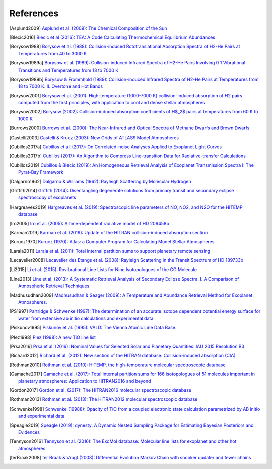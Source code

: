 .. _references:

References
==========

.. [Asplund2009] `Asplund et al. (2009): The Chemical Composition of the Sun <https://ui.adsabs.harvard.edu/abs/2009ARA&A..47..481A>`_

.. [Blecic2016] `Blecic et al (2016): TEA: A Code Calculating Thermochemical Equilibrium Abundances <https://ui.adsabs.harvard.edu/abs/2016ApJS..225....4B>`_

.. [Borysow1988] `Borysow et al. (1988): Collision-induced Rototranslational Absorption Spectra of H2-He Pairs at Temperatures from 40 to 3000 K <https://ui.adsabs.harvard.edu/abs/1988ApJ...326..509B>`_

.. [Borysow1989a] `Borysow et al. (1989): Collision-induced Infrared Spectra of H2-He Pairs Involving 0 1 Vibrational Transitions and Temperatures from 18 to 7000 K <https://ui.adsabs.harvard.edu/abs/1989ApJ...336..495B>`_

.. [Borysow1989b] `Borysow & Frommhold (1989): Collision-induced Infrared Spectra of H2-He Pairs at Temperatures from 18 to 7000 K. II. Overtone and Hot Bands <https://ui.adsabs.harvard.edu/abs/1989ApJ...341..549B>`_

.. [Borysow2001] `Borysow et al. (2001): High-temperature (1000-7000 K) collision-induced absorption of H2 pairs computed from the first principles, with application to cool and dense stellar atmospheres <https://ui.adsabs.harvard.edu/abs/2001JQSRT..68..235B>`_

.. [Borysow2002] `Borysow (2002): Collision-induced absorption coefficients of H$_2$ pairs at temperatures from 60 K to 1000 K <https://ui.adsabs.harvard.edu/abs/2002A&A...390..779B>`_

.. [Burrows2000] `Burrows et al. (2000): The Near-Infrared and Optical Spectra of Methane Dwarfs and Brown Dwarfs <http://ui.adsabs.harvard.edu/abs/2000ApJ...531..438B>`_

.. [Castelli2003] `Castelli & Krucz (2003): New Grids of ATLAS9 Model Atmospheres <https://ui.adsabs.harvard.edu/abs/2003IAUS..210P.A20C>`_

.. [Cubillos2017a] `Cubillos et al. (2017): On Correlated-noise Analyses Applied to Exoplanet Light Curves <https://ui.adsabs.harvard.edu/abs/2017AJ....153....3C>`_

.. [Cubillos2017b] `Cubillos (2017): An Algorithm to Compress Line-transition Data for Radiative-transfer Calculations <http://ui.adsabs.harvard.edu/abs/2017ApJ...850...32C>`_

.. [Cubillos2019] `Cubillos & Blecic (2019): An Homogeneous Retrieval Analysis of Exoplanet Transmission Spectra I: The Pyrat-Bay Framework <https://www.youtube.com/watch?v=dQw4w9WgXcQ>`_

.. [Dalgarno1962] `Dalgarno & Williams (1962): Rayleigh Scattering by Molecular Hydrogen <http://ui.adsabs.harvard.edu/abs/1962ApJ...136..690D>`_

.. [Griffith2014] `Griffith (2014): Disentangling degenerate solutions from primary transit and secondary eclipse spectroscopy of exoplanets <https://ui.adsabs.harvard.edu/abs/2014RSPTA.37230086G>`_

.. [Hargreaves2019] `Hargreaves et al. (2019): Spectroscopic line parameters of NO, NO2, and N2O for the HITEMP database <https://ui.adsabs.harvard.edu/abs/2019JQSRT.232...35H>`_

.. [Iro2005] `Iro et al. (2005): A time-dependent radiative model of HD 209458b <https://ui.adsabs.harvard.edu/abs/2005A&A...436..719I>`_

.. [Karman2019] `Karman et al. (2019): Update of the HITRAN collision-induced absorption section <https://ui.adsabs.harvard.edu/abs/2019Icar..328..160K>`_

.. [Kurucz1970] `Kurucz (1970): Atlas: a Computer Program for Calculating Model Stellar Atmospheres <http://ui.adsabs.harvard.edu/abs/1970SAOSR.309.....K>`_

.. [Laraia2011] `Laraia et al. (2011): Total internal partition sums to support planetary remote sensing <http://ui.adsabs.harvard.edu/abs/2011Icar..215..391L>`_

.. [Lecavelier2008] `Lecavelier des Etangs et al. (2008): Rayleigh Scattering in the Transit Spectrum of HD 189733b <http://ui.adsabs.harvard.edu/abs/2008A%26A...481L..83L>`_

.. [Li2015] `Li et al. (2015): Rovibrational Line Lists for Nine Isotopologues of the CO Molecule <https://ui.adsabs.harvard.edu/abs/2015ApJS..216...15L>`_

.. [Line2013] `Line et al. (2013): A Systematic Retrieval Analysis of Secondary Eclipse Spectra. I. A Comparison of Atmospheric Retrieval Techniques <http://ui.adsabs.harvard.edu/abs/2013ApJ...775..137L>`_

.. [Madhusudhan2009] `Madhusudhan & Seager (2009): A Temperature and Abundance Retrieval Method for Exoplanet Atmospheres. <http://ui.adsabs.harvard.edu/abs/2009ApJ...707...24M>`_

.. [PS1997] `Partridge & Schwenke (1997): The determination of an accurate isotope dependent potential energy surface for water from extensive ab initio calculations and experimental data <http://ui.adsabs.harvard.edu/abs/1997JChPh.106.4618P>`_

.. [Piskunov1995] `Piskunov et al. (1995): VALD: The Vienna Atomic Line Data Base. <https://ui.adsabs.harvard.edu/abs/1995A&AS..112..525P>`_

.. [Plez1998] `Plez (1998): A new TiO line list <http://ui.adsabs.harvard.edu/abs/1998A%26A...337..495P>`_

.. [Prsa2016] `Prsa et al. (2016): Nominal Values for Selected Solar and Planetary Quantities: IAU 2015 Resolution B3 <https://ui.adsabs.harvard.edu/abs/2016AJ....152...41P>`_

.. [Richard2012] `Richard et al. (2012): New section of the HITRAN database: Collision-induced absorption (CIA) <http://ui.adsabs.harvard.edu/abs/2012JQSRT.113.1276R>`_

.. [Rothman2010] `Rothman et al. (2010): HITEMP, the high-temperature molecular spectroscopic database <http://ui.adsabs.harvard.edu/abs/2010JQSRT.111.2139R>`_

.. [Gamache2017] `Gamache et al. (2017): Total internal partition sums for 166 isotopologues of 51 molecules important in planetary atmospheres: Application to HITRAN2016 and beyond <https://ui.adsabs.harvard.edu/abs/2017JQSRT.203...70G>`_

.. [Gordon2017] `Gordon et al. (2017): The HITRAN2016 molecular spectroscopic database <https://ui.adsabs.harvard.edu/abs/2017JQSRT.203....3G>`_

.. [Rothman2013] `Rothman et al. (2013): The HITRAN2012 molecular spectroscopic database <http://ui.adsabs.harvard.edu/abs/2013JQSRT.130....4R>`_

.. [Schwenke1998] `Schwenke (19988): Opacity of TiO from a coupled electronic state calculation parametrized by AB initio and experimental data <http://ui.adsabs.harvard.edu/abs/1998FaDi..109..321S>`_

.. [Speagle2019] `Speagle (2019): dynesty: A Dynamic Nested Sampling Package for Estimating Bayesian Posteriors and Evidences <https://ui.adsabs.harvard.edu/abs/2019arXiv190402180S>`_

.. [Tennyson2016] `Tennyson et al. (2016): The ExoMol database: Molecular line lists for exoplanet and other hot atmospheres <http://ui.adsabs.harvard.edu/abs/2016JMoSp.327...73T>`_

.. [terBraak2008] `ter Braak & Vrugt (2008): Differential Evolution Markov Chain with snooker updater and fewer chains <http://dx.doi.org/10.1007/s11222-008-9104-9>`_

